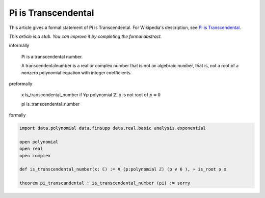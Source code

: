 Pi is Transcendental
--------------------

This article gives a formal statement of Pi is Transcendental.  For Wikipedia's
description, see
`Pi is Transcendental <https://en.wikipedia.org/wiki/Lindemann%E2%80%93Weierstrass_theorem>`_.

*This article is a stub. You can improve it by completing
the formal abstract.*

informally

  Pi is a transcendental number.

  A transcendentalnumber is a real or complex number that is not an algebraic number, that is, not a root of a nonzero polynomial equation with integer coefficients. 

preformally

  x is_transcendental_number if :math:`\forall p` polynomial :math:`\mathbb{Z}`, x is not root of :math:`p=0`

  pi is_transcendental_number

formally

.. code-block:: lean

  import data.polynomial data.finsupp data.real.basic analysis.exponential

  open polynomial
  open real
  open complex

  def is_transcendental_number(x: ℂ) := ∀ (p:polynomial ℤ) (p ≠ 0 ), ¬ is_root p x 

  theorem pi_transcandental : is_transcendental_number (pi) := sorry 
